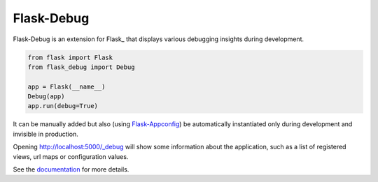 Flask-Debug
===========

Flask-Debug is an extension for Flask_ that displays various debugging insights
during development.

.. code-block:: python

    from flask import Flask
    from flask_debug import Debug

    app = Flask(__name__)
    Debug(app)
    app.run(debug=True)


It can be manually added but also (using Flask-Appconfig_) be
automatically instantiated only during development and invisible in production.

Opening http://localhost:5000/_debug will show some information about the
application, such as a list of registered views, url maps or configuration
values.

See the `documentation <http://pythonhosted.org/Flask-Debug>`_ for more
details.

.. _Flask-Appconfig: https://pypi.python.org/pypi/flask-appconfig

